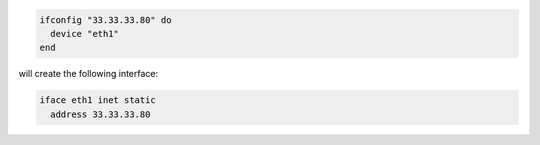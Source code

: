.. This is an included how-to. 

.. To specify a static IP address:

.. code-block:: ruby

   ifconfig "33.33.33.80" do
     device "eth1"
   end

will create the following interface:

.. code-block:: ruby

   iface eth1 inet static
     address 33.33.33.80
